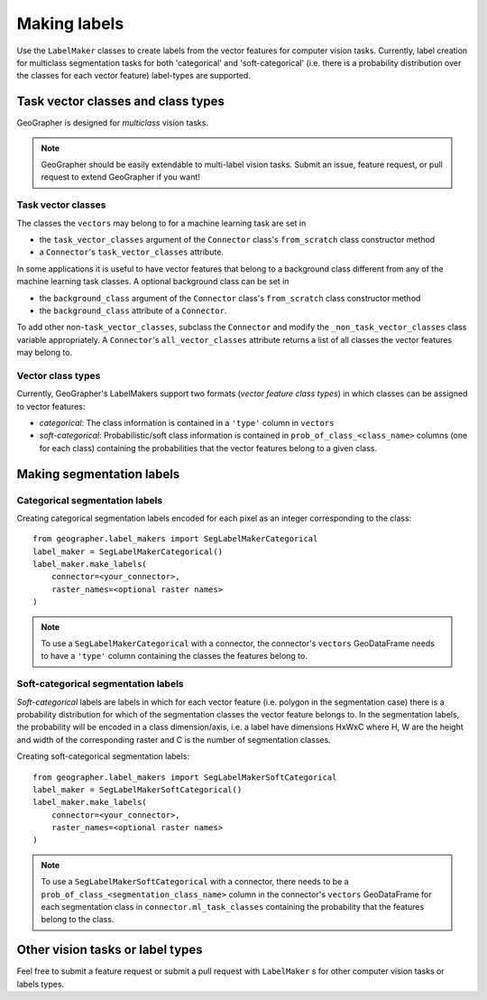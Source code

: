 Making labels
#############

Use the ``LabelMaker`` classes to create labels from the vector features
for computer vision tasks. Currently, label creation for multiclass segmentation
tasks for both 'categorical' and 'soft-categorical' (i.e. there is a probability
distribution over the classes for each vector feature) label-types are supported.

Task vector classes and class types
++++++++++++++++++++++++++++++++++++++

GeoGrapher is designed for *multiclass* vision tasks.

.. note::

    GeoGrapher should be easily extendable to multi-label vision tasks. Submit an
    issue, feature request, or pull request to extend GeoGrapher if you want!

Task vector classes
~~~~~~~~~~~~~~~~~~~~~~

The classes the ``vectors`` may belong to for a machine learning task
are set in

- the ``task_vector_classes`` argument of the ``Connector`` class's ``from_scratch``
  class constructor method
- a ``Connector``'s ``task_vector_classes`` attribute.

In some applications it is useful to have vector features that belong to a background
class different from any of the machine learning task classes. A optional background
class can be set in

- the ``background_class`` argument of the ``Connector`` class's ``from_scratch`` class constructor method
- the ``background_class`` attribute of a ``Connector``.

To add other non-``task_vector_classes``, subclass the ``Connector`` and modify the ``_non_task_vector_classes`` class variable appropriately. A ``Connector``'s ``all_vector_classes`` attribute returns a list of all classes the vector features may belong to.

.. _vector_class_types

Vector class types
~~~~~~~~~~~~~~~~~~

Currently, GeoGrapher's LabelMakers support two formats (*vector feature class types*)
in which classes can be assigned to vector features:

- *categorical*: The class information is contained in a ``'type'`` column in
  ``vectors``
- *soft-categorical*: Probabilistic/soft class information is contained in
  ``prob_of_class_<class_name>`` columns (one for each class) containing the
  probabilities that the vector features belong to a given class.

Making segmentation labels
++++++++++++++++++++++++++

Categorical segmentation labels
~~~~~~~~~~~~~~~~~~~~~~~~~~~~~~~

Creating categorical segmentation labels encoded for each pixel as an integer
corresponding to the class::

    from geographer.label_makers import SegLabelMakerCategorical
    label_maker = SegLabelMakerCategorical()
    label_maker.make_labels(
        connector=<your_connector>,
        raster_names=<optional raster names>
    )

.. note::

    To use a ``SegLabelMakerCategorical`` with a connector, the connector's
    ``vectors`` GeoDataFrame needs to have a ``'type'`` column containing
    the classes the features belong to.

Soft-categorical segmentation labels
~~~~~~~~~~~~~~~~~~~~~~~~~~~~~~~~~~~~

*Soft-categorical* labels are labels in which for each vector feature
(i.e. polygon in the segmentation case) there is a probability distribution
for which of the segmentation classes the vector feature belongs to. In the
segmentation labels, the probability will be encoded in a class dimension/axis,
i.e. a label have dimensions HxWxC where H, W are the height and width of
the corresponding raster and C is the number of segmentation classes.

Creating soft-categorical segmentation labels::

    from geographer.label_makers import SegLabelMakerSoftCategorical
    label_maker = SegLabelMakerSoftCategorical()
    label_maker.make_labels(
        connector=<your_connector>,
        raster_names=<optional raster names>
    )

.. note::

    To use a ``SegLabelMakerSoftCategorical`` with a connector, there needs to
    be a ``prob_of_class_<segmentation_class_name>`` column in the connector's
    ``vectors`` GeoDataFrame for each segmentation class in
    ``connector.ml_task_classes`` containing the probability that the features
    belong to the class.

Other vision tasks or label types
+++++++++++++++++++++++++++++++++

Feel free to submit a feature request or submit a pull request with ``LabelMaker``
s for other computer vision tasks or labels types.



